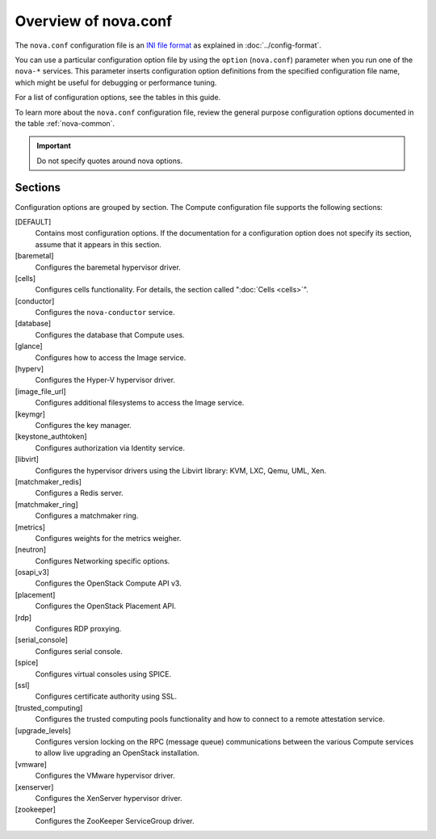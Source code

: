 =====================
Overview of nova.conf
=====================

The ``nova.conf`` configuration file is an
`INI file format <https://en.wikipedia.org/wiki/INI_file>`_
as explained in :doc:`../config-format`.

You can use a particular configuration option file by using the ``option``
(``nova.conf``) parameter when you run one of the ``nova-*`` services.
This parameter inserts configuration option definitions from the
specified configuration file name, which might be useful for debugging
or performance tuning.

For a list of configuration options, see the tables in this guide.

To learn more about the ``nova.conf`` configuration file,
review the general purpose configuration options documented in
the table :ref:`nova-common`.

.. important::

   Do not specify quotes around nova options.

Sections
~~~~~~~~

Configuration options are grouped by section.
The Compute configuration file supports the following sections:

[DEFAULT]
  Contains most configuration options.
  If the documentation for a configuration option does not specify
  its section, assume that it appears in this section.
[baremetal]
  Configures the baremetal hypervisor driver.
[cells]
  Configures cells functionality. For details,
  the section called ":doc:`Cells <cells>`".
[conductor]
  Configures the ``nova-conductor`` service.
[database]
  Configures the database that Compute uses.
[glance]
  Configures how to access the Image service.
[hyperv]
  Configures the Hyper-V hypervisor driver.
[image_file_url]
  Configures additional filesystems to access the Image service.
[keymgr]
  Configures the key manager.
[keystone_authtoken]
  Configures authorization via Identity service.
[libvirt]
  Configures the hypervisor drivers using the
  Libvirt library: KVM, LXC, Qemu, UML, Xen.
[matchmaker_redis]
  Configures a Redis server.
[matchmaker_ring]
  Configures a matchmaker ring.
[metrics]
  Configures weights for the metrics weigher.
[neutron]
  Configures Networking specific options.
[osapi_v3]
  Configures the OpenStack Compute API v3.
[placement]
  Configures the OpenStack Placement API.
[rdp]
  Configures RDP proxying.
[serial_console]
  Configures serial console.
[spice]
  Configures virtual consoles using SPICE.
[ssl]
  Configures certificate authority using SSL.
[trusted_computing]
  Configures the trusted computing pools functionality
  and how to connect to a remote attestation service.
[upgrade_levels]
  Configures version locking on the RPC (message queue)
  communications between the various Compute services
  to allow live upgrading an OpenStack installation.
[vmware]
  Configures the VMware hypervisor driver.
[xenserver]
  Configures the XenServer hypervisor driver.
[zookeeper]
  Configures the ZooKeeper ServiceGroup driver.
